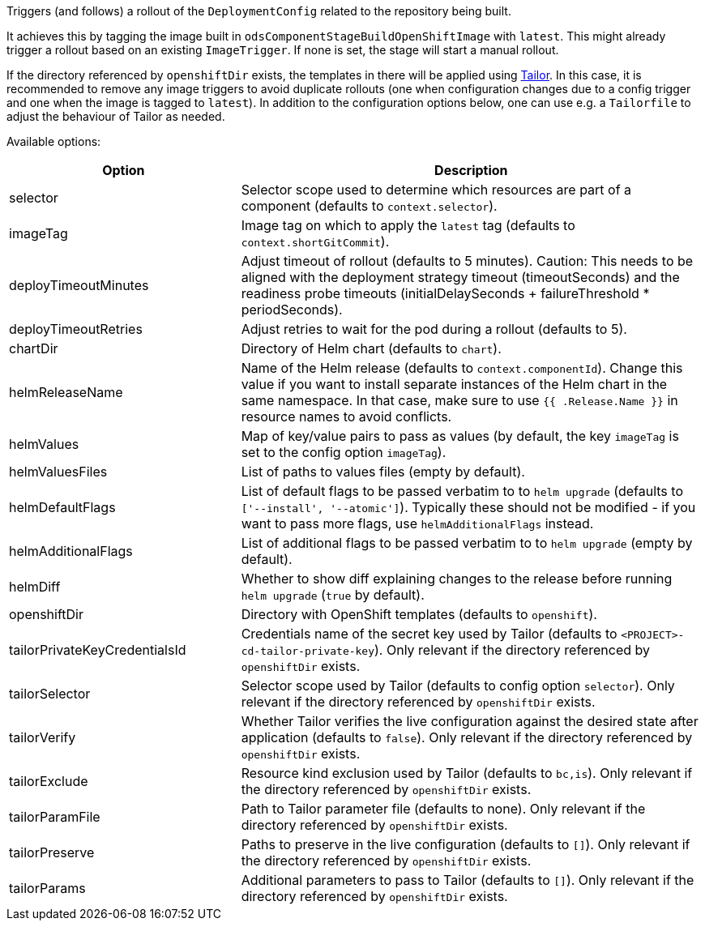 Triggers (and follows) a rollout of the `DeploymentConfig` related to the repository
being built.

It achieves this by tagging the image built in `odsComponentStageBuildOpenShiftImage` with `latest`. This might already trigger a rollout based on an existing `ImageTrigger`. If none is set, the stage will start a manual rollout.

If the directory referenced by `openshiftDir` exists, the templates in there will be applied using https://github.com/opendevstack/tailor[Tailor]. In this case, it is recommended to remove any image triggers to avoid duplicate rollouts (one when configuration changes due to a config trigger and one when the image is tagged to `latest`). In addition to the configuration options below, one can use e.g. a `Tailorfile` to adjust the behaviour of Tailor as needed.

Available options:

[cols="1,2"]
|===
| Option | Description

| selector
| Selector scope used to determine which resources are part of a component (defaults to `context.selector`).

| imageTag
| Image tag on which to apply the `latest` tag (defaults to `context.shortGitCommit`).

| deployTimeoutMinutes
| Adjust timeout of rollout (defaults to 5 minutes). Caution: This needs to be aligned with the deployment strategy timeout (timeoutSeconds) and the readiness probe timeouts (initialDelaySeconds + failureThreshold * periodSeconds).

| deployTimeoutRetries
| Adjust retries to wait for the pod during a rollout (defaults to 5). 

| chartDir
| Directory of Helm chart (defaults to `chart`).

| helmReleaseName
| Name of the Helm release (defaults to `context.componentId`). Change this value if you want to install separate instances of the Helm chart in the same namespace. In that case, make sure to use `{{ .Release.Name }}` in resource names to avoid conflicts.

| helmValues
| Map of key/value pairs to pass as values (by default, the key `imageTag` is set to the config option `imageTag`).

| helmValuesFiles
| List of paths to values files (empty by default).

| helmDefaultFlags
| List of default flags to be passed verbatim to to `helm upgrade` (defaults to `['--install', '--atomic']`). Typically these should not be modified - if you want to pass more flags, use `helmAdditionalFlags` instead.

| helmAdditionalFlags
| List of additional flags to be passed verbatim to to `helm upgrade` (empty by default).

| helmDiff
| Whether to show diff explaining changes to the release before running `helm upgrade` (`true` by default).

| openshiftDir
| Directory with OpenShift templates (defaults to `openshift`).

| tailorPrivateKeyCredentialsId
| Credentials name of the secret key used by Tailor (defaults to `<PROJECT>-cd-tailor-private-key`). Only relevant if the directory referenced by `openshiftDir` exists.

| tailorSelector
| Selector scope used by Tailor (defaults to config option `selector`). Only relevant if the directory referenced by `openshiftDir` exists.

| tailorVerify
| Whether Tailor verifies the live configuration against the desired state after application (defaults to `false`). Only relevant if the directory referenced by `openshiftDir` exists.

| tailorExclude
| Resource kind exclusion used by Tailor (defaults to `bc,is`). Only relevant if the directory referenced by `openshiftDir` exists.

| tailorParamFile
| Path to Tailor parameter file (defaults to none). Only relevant if the directory referenced by `openshiftDir` exists.

| tailorPreserve
| Paths to preserve in the live configuration (defaults to `[]`). Only relevant if the directory referenced by `openshiftDir` exists.

| tailorParams
| Additional parameters to pass to Tailor (defaults to `[]`). Only relevant if the directory referenced by `openshiftDir` exists.
|===
